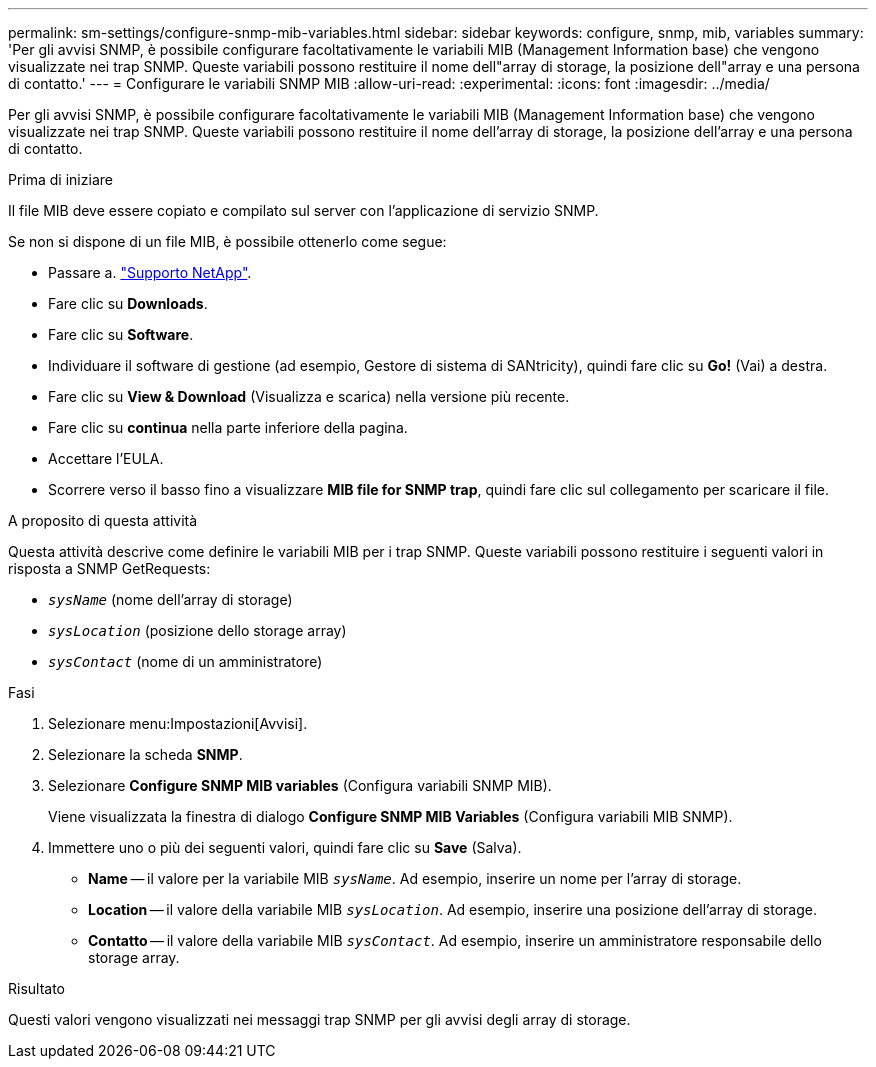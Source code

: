 ---
permalink: sm-settings/configure-snmp-mib-variables.html 
sidebar: sidebar 
keywords: configure, snmp, mib, variables 
summary: 'Per gli avvisi SNMP, è possibile configurare facoltativamente le variabili MIB (Management Information base) che vengono visualizzate nei trap SNMP. Queste variabili possono restituire il nome dell"array di storage, la posizione dell"array e una persona di contatto.' 
---
= Configurare le variabili SNMP MIB
:allow-uri-read: 
:experimental: 
:icons: font
:imagesdir: ../media/


[role="lead"]
Per gli avvisi SNMP, è possibile configurare facoltativamente le variabili MIB (Management Information base) che vengono visualizzate nei trap SNMP. Queste variabili possono restituire il nome dell'array di storage, la posizione dell'array e una persona di contatto.

.Prima di iniziare
Il file MIB deve essere copiato e compilato sul server con l'applicazione di servizio SNMP.

Se non si dispone di un file MIB, è possibile ottenerlo come segue:

* Passare a. http://mysupport.netapp.com["Supporto NetApp"^].
* Fare clic su *Downloads*.
* Fare clic su *Software*.
* Individuare il software di gestione (ad esempio, Gestore di sistema di SANtricity), quindi fare clic su *Go!* (Vai) a destra.
* Fare clic su *View & Download* (Visualizza e scarica) nella versione più recente.
* Fare clic su *continua* nella parte inferiore della pagina.
* Accettare l'EULA.
* Scorrere verso il basso fino a visualizzare *MIB file for SNMP trap*, quindi fare clic sul collegamento per scaricare il file.


.A proposito di questa attività
Questa attività descrive come definire le variabili MIB per i trap SNMP. Queste variabili possono restituire i seguenti valori in risposta a SNMP GetRequests:

* `_sysName_` (nome dell'array di storage)
* `_sysLocation_` (posizione dello storage array)
* `_sysContact_` (nome di un amministratore)


.Fasi
. Selezionare menu:Impostazioni[Avvisi].
. Selezionare la scheda *SNMP*.
. Selezionare *Configure SNMP MIB variables* (Configura variabili SNMP MIB).
+
Viene visualizzata la finestra di dialogo *Configure SNMP MIB Variables* (Configura variabili MIB SNMP).

. Immettere uno o più dei seguenti valori, quindi fare clic su *Save* (Salva).
+
** *Name* -- il valore per la variabile MIB `_sysName_`. Ad esempio, inserire un nome per l'array di storage.
** *Location* -- il valore della variabile MIB `_sysLocation_`. Ad esempio, inserire una posizione dell'array di storage.
** *Contatto* -- il valore della variabile MIB `_sysContact_`. Ad esempio, inserire un amministratore responsabile dello storage array.




.Risultato
Questi valori vengono visualizzati nei messaggi trap SNMP per gli avvisi degli array di storage.
